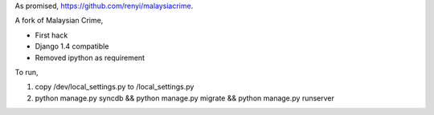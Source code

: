 As promised, https://github.com/renyi/malaysiacrime.


A fork of Malaysian Crime,

- First hack

- Django 1.4 compatible

- Removed ipython as requirement


To run,

1. copy /dev/local_settings.py to /local_settings.py

2. python manage.py syncdb && python manage.py migrate && python manage.py runserver
